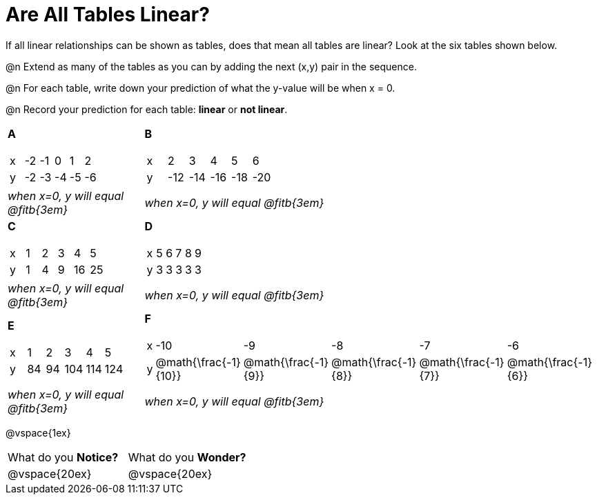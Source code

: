 = Are All Tables Linear?

If all linear relationships can be shown as tables, does that mean all tables are linear? Look at the six tables shown below.

@n Extend as many of the tables as you can by adding the next (x,y) pair in the sequence.

@n For each table, write down your prediction of what the y-value will be when x = 0.

@n Record your prediction for each table: *linear* or *not linear*.


[cols="<.^1a,<.^1a", frame="none"]
|===

| *A*
[.sideways-pyret-table]
!===
! x ! -2 ! -1 !  0 !  1 !  2 !
! y ! -2 ! -3 ! -4 ! -5 ! -6 !
!===
| *B*

[.sideways-pyret-table]
!===
! x !  2  !  3  !  4  !  5  !  6  !
! y ! -12 ! -14 ! -16 ! -18 ! -20 !
!===


| _when x=0, y will equal @fitb{3em}_
| _when x=0, y will equal @fitb{3em}_

| *C*
[.sideways-pyret-table]
!===
! x ! 1 ! 2 ! 3 !  4 !  5 !
! y ! 1 ! 4 ! 9 ! 16 ! 25 !
!===

| *D*
[.sideways-pyret-table]
!===
! x ! 5 ! 6 ! 7 ! 8 ! 9 !
! y ! 3 ! 3 ! 3 ! 3 ! 3 !
!===

| _when x=0, y will equal @fitb{3em}_
| _when x=0, y will equal @fitb{3em}_

| *E*
[.sideways-pyret-table]
!===
! x !  1 !  2 !   3 !   4 !  5  !
! y ! 84 ! 94 ! 104 ! 114 ! 124 !
!===

| *F*

[.sideways-pyret-table]
!===
! x ! -10 ! -9 ! -8 !  -7 ! -6 !
! y ! @math{\frac{-1}{10}} ! @math{\frac{-1}{9}} ! @math{\frac{-1}{8}} ! @math{\frac{-1}{7}} ! @math{\frac{-1}{6}} !
!===
| _when x=0, y will equal @fitb{3em}_
| _when x=0, y will equal @fitb{3em}_
|===

@vspace{1ex}

[cols="1,1"]
|===
|What do you *Notice?*
|What do you *Wonder?*
|@vspace{20ex}
|@vspace{20ex}
|===



